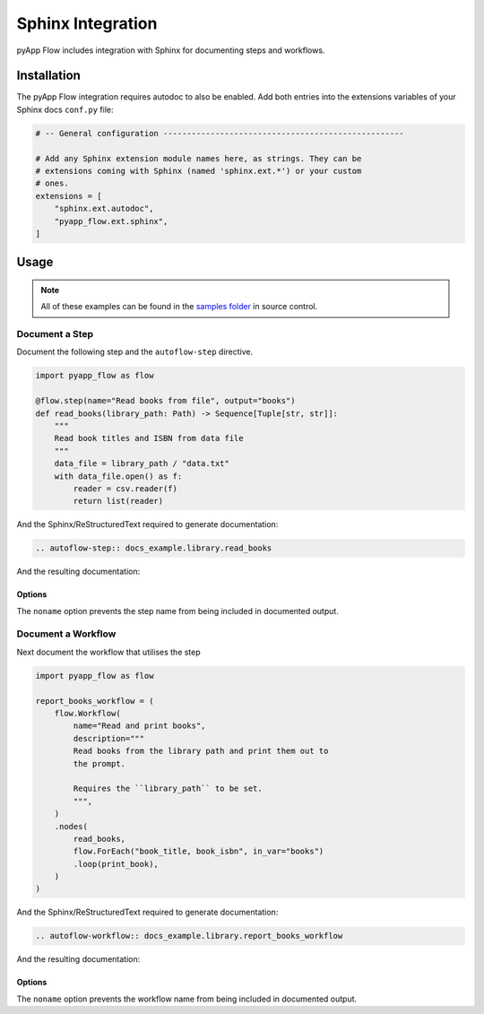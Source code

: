 ##################
Sphinx Integration
##################

pyApp Flow includes integration with Sphinx for documenting steps and workflows.

Installation
============

The pyApp Flow integration requires autodoc to also be enabled. Add both entries
into the extensions variables of your Sphinx docs ``conf.py`` file:

.. code-block:: python

  # -- General configuration ---------------------------------------------------

  # Add any Sphinx extension module names here, as strings. They can be
  # extensions coming with Sphinx (named 'sphinx.ext.*') or your custom
  # ones.
  extensions = [
      "sphinx.ext.autodoc",
      "pyapp_flow.ext.sphinx",
  ]


Usage
=====

.. note:: All of these examples can be found in the `samples folder`_ in source control.

.. _`samples folder`: https://github.com/pyapp-org/pyapp-flow/tree/develop/samples

Document a Step
---------------

Document the following step and the ``autoflow-step`` directive.

.. code-block:: python

    import pyapp_flow as flow

    @flow.step(name="Read books from file", output="books")
    def read_books(library_path: Path) -> Sequence[Tuple[str, str]]:
        """
        Read book titles and ISBN from data file
        """
        data_file = library_path / "data.txt"
        with data_file.open() as f:
            reader = csv.reader(f)
            return list(reader)

And the Sphinx/ReStructuredText required to generate documentation:

.. code-block:: rst

  .. autoflow-step:: docs_example.library.read_books

And the resulting documentation:

  .. autoflow-step:: docs_example.library.read_books

Options
~~~~~~~

The ``noname`` option prevents the step name from being included in documented output.


Document a Workflow
-------------------

Next document the workflow that utilises the step

.. code-block:: python

    import pyapp_flow as flow

    report_books_workflow = (
        flow.Workflow(
            name="Read and print books",
            description="""
            Read books from the library path and print them out to
            the prompt.

            Requires the ``library_path`` to be set.
            """,
        )
        .nodes(
            read_books,
            flow.ForEach("book_title, book_isbn", in_var="books")
            .loop(print_book),
        )
    )

And the Sphinx/ReStructuredText required to generate documentation:

.. code-block:: rst

  .. autoflow-workflow:: docs_example.library.report_books_workflow

And the resulting documentation:

  .. autoflow-workflow:: docs_example.library.report_books_workflow

Options
~~~~~~~

The ``noname`` option prevents the workflow name from being included in documented output.

